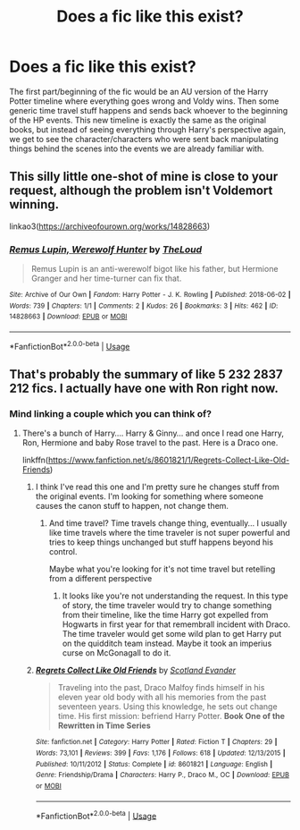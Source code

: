 #+TITLE: Does a fic like this exist?

* Does a fic like this exist?
:PROPERTIES:
:Author: bex1399
:Score: 4
:DateUnix: 1593469011.0
:DateShort: 2020-Jun-30
:FlairText: Request
:END:
The first part/beginning of the fic would be an AU version of the Harry Potter timeline where everything goes wrong and Voldy wins. Then some generic time travel stuff happens and sends back whoever to the beginning of the HP events. This new timeline is exactly the same as the original books, but instead of seeing everything through Harry's perspective again, we get to see the character/characters who were sent back manipulating things behind the scenes into the events we are already familiar with.


** This silly little one-shot of mine is close to your request, although the problem isn't Voldemort winning.

linkao3([[https://archiveofourown.org/works/14828663]])
:PROPERTIES:
:Author: MTheLoud
:Score: 2
:DateUnix: 1593486482.0
:DateShort: 2020-Jun-30
:END:

*** [[https://archiveofourown.org/works/14828663][*/Remus Lupin, Werewolf Hunter/*]] by [[https://www.archiveofourown.org/users/TheLoud/pseuds/TheLoud][/TheLoud/]]

#+begin_quote
  Remus Lupin is an anti-werewolf bigot like his father, but Hermione Granger and her time-turner can fix that.
#+end_quote

^{/Site/:} ^{Archive} ^{of} ^{Our} ^{Own} ^{*|*} ^{/Fandom/:} ^{Harry} ^{Potter} ^{-} ^{J.} ^{K.} ^{Rowling} ^{*|*} ^{/Published/:} ^{2018-06-02} ^{*|*} ^{/Words/:} ^{739} ^{*|*} ^{/Chapters/:} ^{1/1} ^{*|*} ^{/Comments/:} ^{2} ^{*|*} ^{/Kudos/:} ^{26} ^{*|*} ^{/Bookmarks/:} ^{3} ^{*|*} ^{/Hits/:} ^{462} ^{*|*} ^{/ID/:} ^{14828663} ^{*|*} ^{/Download/:} ^{[[https://archiveofourown.org/downloads/14828663/Remus%20Lupin%20Werewolf.epub?updated_at=1567972785][EPUB]]} ^{or} ^{[[https://archiveofourown.org/downloads/14828663/Remus%20Lupin%20Werewolf.mobi?updated_at=1567972785][MOBI]]}

--------------

*FanfictionBot*^{2.0.0-beta} | [[https://github.com/tusing/reddit-ffn-bot/wiki/Usage][Usage]]
:PROPERTIES:
:Author: FanfictionBot
:Score: 1
:DateUnix: 1593486496.0
:DateShort: 2020-Jun-30
:END:


** That's probably the summary of like 5 232 2837 212 fics. I actually have one with Ron right now.
:PROPERTIES:
:Author: Jon_Riptide
:Score: -4
:DateUnix: 1593470369.0
:DateShort: 2020-Jun-30
:END:

*** Mind linking a couple which you can think of?
:PROPERTIES:
:Author: bex1399
:Score: 2
:DateUnix: 1593470431.0
:DateShort: 2020-Jun-30
:END:

**** There's a bunch of Harry.... Harry & Ginny... and once I read one Harry, Ron, Hermione and baby Rose travel to the past. Here is a Draco one.

linkffn([[https://www.fanfiction.net/s/8601821/1/Regrets-Collect-Like-Old-Friends]])
:PROPERTIES:
:Author: Jon_Riptide
:Score: -1
:DateUnix: 1593470832.0
:DateShort: 2020-Jun-30
:END:

***** I think I've read this one and I'm pretty sure he changes stuff from the original events. I'm looking for something where someone causes the canon stuff to happen, not change them.
:PROPERTIES:
:Author: bex1399
:Score: 3
:DateUnix: 1593472253.0
:DateShort: 2020-Jun-30
:END:

****** And time travel? Time travels change thing, eventually... I usually like time travels where the time traveler is not super powerful and tries to keep things unchanged but stuff happens beyond his control.

Maybe what you're looking for it's not time travel but retelling from a different perspective
:PROPERTIES:
:Author: Jon_Riptide
:Score: -1
:DateUnix: 1593472518.0
:DateShort: 2020-Jun-30
:END:

******* It looks like you're not understanding the request. In this type of story, the time traveler would try to change something from their timeline, like the time Harry got expelled from Hogwarts in first year for that remembrall incident with Draco. The time traveler would get some wild plan to get Harry put on the quidditch team instead. Maybe it took an imperius curse on McGonagall to do it.
:PROPERTIES:
:Author: MTheLoud
:Score: 5
:DateUnix: 1593486189.0
:DateShort: 2020-Jun-30
:END:


***** [[https://www.fanfiction.net/s/8601821/1/][*/Regrets Collect Like Old Friends/*]] by [[https://www.fanfiction.net/u/4160347/Scotland-Evander][/Scotland Evander/]]

#+begin_quote
  Traveling into the past, Draco Malfoy finds himself in his eleven year old body with all his memories from the past seventeen years. Using this knowledge, he sets out change time. His first mission: befriend Harry Potter. *Book One of the Rewritten in Time Series*
#+end_quote

^{/Site/:} ^{fanfiction.net} ^{*|*} ^{/Category/:} ^{Harry} ^{Potter} ^{*|*} ^{/Rated/:} ^{Fiction} ^{T} ^{*|*} ^{/Chapters/:} ^{29} ^{*|*} ^{/Words/:} ^{73,101} ^{*|*} ^{/Reviews/:} ^{399} ^{*|*} ^{/Favs/:} ^{1,176} ^{*|*} ^{/Follows/:} ^{618} ^{*|*} ^{/Updated/:} ^{12/13/2015} ^{*|*} ^{/Published/:} ^{10/11/2012} ^{*|*} ^{/Status/:} ^{Complete} ^{*|*} ^{/id/:} ^{8601821} ^{*|*} ^{/Language/:} ^{English} ^{*|*} ^{/Genre/:} ^{Friendship/Drama} ^{*|*} ^{/Characters/:} ^{Harry} ^{P.,} ^{Draco} ^{M.,} ^{OC} ^{*|*} ^{/Download/:} ^{[[http://www.ff2ebook.com/old/ffn-bot/index.php?id=8601821&source=ff&filetype=epub][EPUB]]} ^{or} ^{[[http://www.ff2ebook.com/old/ffn-bot/index.php?id=8601821&source=ff&filetype=mobi][MOBI]]}

--------------

*FanfictionBot*^{2.0.0-beta} | [[https://github.com/tusing/reddit-ffn-bot/wiki/Usage][Usage]]
:PROPERTIES:
:Author: FanfictionBot
:Score: 1
:DateUnix: 1593470851.0
:DateShort: 2020-Jun-30
:END:
